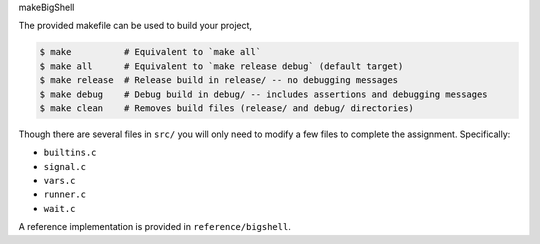 makeBigShell

The provided makefile can be used to build your project,
 
.. code-block:: console

   $ make          # Equivalent to `make all`
   $ make all      # Equivalent to `make release debug` (default target)
   $ make release  # Release build in release/ -- no debugging messages
   $ make debug    # Debug build in debug/ -- includes assertions and debugging messages
   $ make clean    # Removes build files (release/ and debug/ directories)

Though there are several files in ``src/`` you will only need to modify a few files to complete the assignment. Specifically:

* ``builtins.c``
* ``signal.c``
* ``vars.c``
* ``runner.c``
* ``wait.c``

A reference implementation is provided in ``reference/bigshell``.
